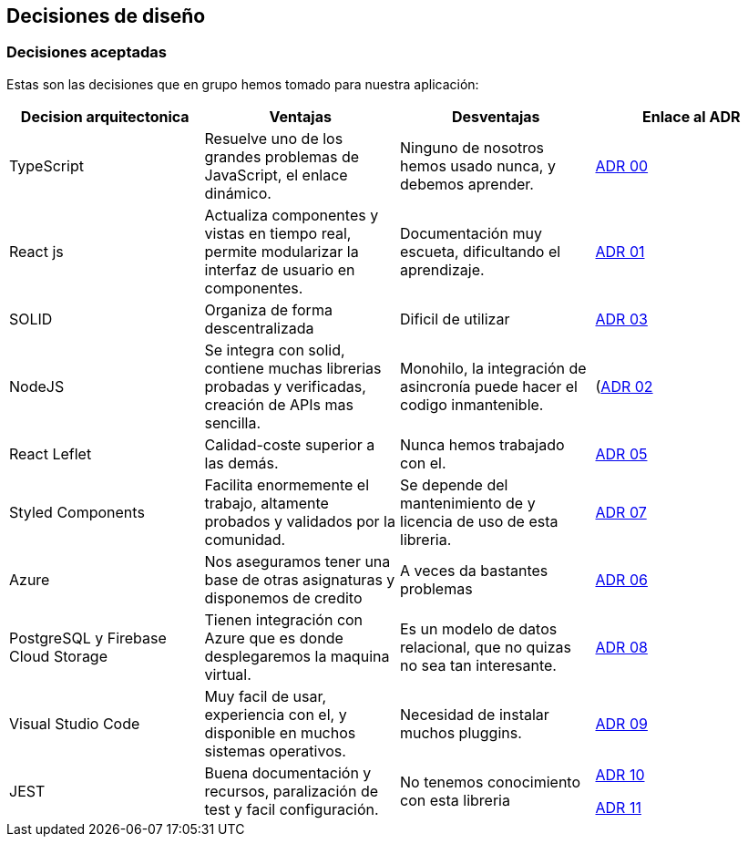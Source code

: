 [[section-design-decisions]]
== Decisiones de diseño



=== Decisiones aceptadas
Estas son las decisiones que en grupo hemos tomado para nuestra aplicación:

[%header, cols=4]
|===
|Decision arquitectonica
|Ventajas
|Desventajas
|Enlace al ADR

|TypeScript
|Resuelve uno de los grandes problemas de JavaScript, el enlace dinámico.
|Ninguno de nosotros hemos usado nunca, y debemos aprender.
|https://github.com/Arquisoft/lomap_es5a/wiki/ADR.-Lenguaje[ADR 00]

|React js
|Actualiza componentes y vistas en tiempo real, permite modularizar la interfaz de usuario en componentes.
|Documentación muy escueta, dificultando el aprendizaje.
|https://github.com/Arquisoft/lomap_es5a/wiki/ADR.-React-JS[ADR 01]

|SOLID
|Organiza de forma descentralizada
|Dificil de utilizar
|https://github.com/Arquisoft/lomap_es5a/wiki/ADR.-Estructura-Cliente-%5BFront-End%5D[ADR 03]

|NodeJS
|Se integra con solid, contiene muchas librerias probadas y verificadas, creación de APIs mas sencilla.
|Monohilo, la integración de asincronía puede hacer el codigo inmantenible.
|(https://github.com/Arquisoft/lomap_es5a/wiki/ADR.-NodeJS-%5BBack-End%5D)[ADR 02]

|React Leflet
|Calidad-coste superior a las demás.
|Nunca hemos trabajado con el.
|https://github.com/Arquisoft/lomap_es5a/wiki/ADR.-Librer%C3%ADa-de-Mapas-%5BFront-End%5D[ADR 05]


|Styled Components
|Facilita enormemente el trabajo, altamente probados y validados por la comunidad.
|Se depende del mantenimiento de y licencia de uso de esta libreria.
|https://github.com/Arquisoft/lomap_es5a/wiki/ADR.-Styled-Components[ADR 07]

|Azure
|Nos aseguramos tener una base de otras asignaturas y disponemos de credito
|A veces da bastantes problemas
|https://github.com/Arquisoft/lomap_es5a/wiki/ADR.-Despliegue-Aplicaci%C3%B3n-%5BCI-CD%5D[ADR 06]

|PostgreSQL y Firebase Cloud Storage
| Tienen integración con Azure que es donde desplegaremos la maquina virtual.
| Es un modelo de datos relacional, que no quizas no sea tan interesante.
|https://github.com/Arquisoft/lomap_es5a/wiki/ADR.--Base-de-datos[ADR 08]

|Visual Studio Code
|Muy facil de usar, experiencia con el, y disponible en muchos sistemas operativos.
| Necesidad de instalar muchos pluggins.
|https://github.com/Arquisoft/lomap_es5a/wiki/ADR.---IDE[ADR 09]

|JEST 
|Buena documentación y recursos, paralización de test y facil configuración.
|No tenemos conocimiento con esta libreria
|https://github.com/Arquisoft/lomap_es5a/wiki/ADR.-Tests-Back-End[ADR 10]

https://github.com/Arquisoft/lomap_es5a/wiki/ADR.-Test-Front-End[ADR 11]
|===



